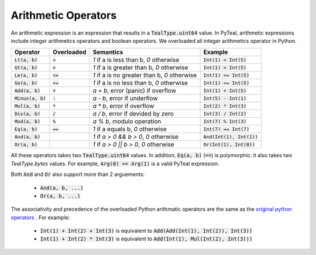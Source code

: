.. _arithmetic_expressions:

Arithmetic Operators
====================

An arithmetic expression is an expression that results in a :code:`TealType.uint64` value.
In PyTeal, arithmetic expressions include integer arithmetics operators and boolean operators.
We overloaded all integer arithmetics operator in Python.

==================== =========== ================================================= ===========================
Operator             Overloaded  Semantics                                         Example
==================== =========== ================================================= ===========================
:code:`Lt(a, b)`     :code:`<`   `1` if a is less than b, `0` otherwise            :code:`Int(1) < Int(5)`
:code:`Gt(a, b)`     :code:`>`   `1` if a is greater than b, `0` otherwise         :code:`Int(1) > Int(5)`
:code:`Le(a, b)`     :code:`<=`  `1` if a is no greater than b, `0` otherwise      :code:`Int(1) <= Int(5)`
:code:`Ge(a, b)`     :code:`>=`  `1` if a is no less than b, `0` otherwise         :code:`Int(1) >= Int(5)`
:code:`Add(a, b)`    :code:`+`   `a + b`, error (panic) if overflow                :code:`Int(1) + Int(5)`
:code:`Minus(a, b)`  :code:`-`   `a - b`, error if underflow                       :code:`Int(5) - Int(1)`
:code:`Mul(a, b)`    :code:`*`   `a * b`, error if overflow                        :code:`Int(2) * Int(3)`
:code:`Div(a, b)`    :code:`/`   `a / b`, error if devided by zero                 :code:`Int(3) / Int(2)`
:code:`Mod(a, b)`    :code:`%`   `a % b`, modulo operation                         :code:`Int(7) % Int(3)`
:code:`Eq(a, b)`     :code:`==`  `1` if a equals b, `0` otherwise                  :code:`Int(7) == Int(7)`
:code:`And(a, b)`                `1` if `a > 0 && b > 0`, `0` otherwise            :code:`And(Int(1), Int(1))`
:code:`Or(a, b)`                 `1` if `a > 0 || b > 0`, `0` otherwise            :code:`Or(Int(1), Int(0))`
==================== =========== ================================================= ===========================

All these operators takes two :code:`TealType.uint64` values.
In addition, :code:`Eq(a, b)` (:code:`==`)  is polymorphic:
it also takes two `TealType.bytes` values. For example, :code:`Arg(0) == Arg(1)` is a valid PyTeal expression.

Both :code:`And` and :code:`Or` also support more than 2 arguements:

 * :code:`And(a, b, ...)`
 * :code:`Or(a, b, ...)`

The associativity and precedence of the overloaded Python arithmatic operators are the same as the
`original python operators <https://docs.python.org/3/reference/expressions.html#operator-precedence>`_ . For example:

 * :code:`Int(1) + Int(2) + Int(3)` is equivalent to :code:`Add(Add(Int(1), Int(2)), Int(3))`
 * :code:`Int(1) + Int(2) * Int(3)` is equivalent to :code:`Add(Int(1), Mul(Int(2), Int(3)))` 

